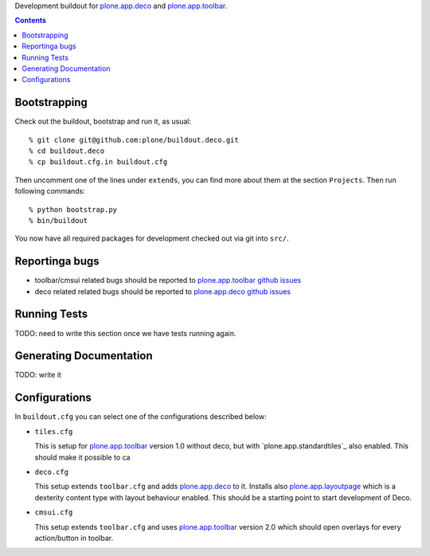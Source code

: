 Development buildout for `plone.app.deco`_ and `plone.app.toolbar`_.

.. contents::

Bootstrapping
=============

Check out the buildout, bootstrap and run it, as usual::

    % git clone git@github.com:plone/buildout.deco.git
    % cd buildout.deco
    % cp buildout.cfg.in buildout.cfg

Then uncomment one of the lines under ``extends``, you can find more about them 
at the section ``Projects``. Then run following commands::

    % python bootstrap.py 
    % bin/buildout

You now have all required packages for development checked out via git into
``src/``.


Reportinga bugs 
===============

- toolbar/cmsui related bugs should be reported to `plone.app.toolbar github
  issues`_

- deco related related bugs should be reported to `plone.app.deco github
  issues`_

Running Tests
=============

TODO: need to write this section once we have tests running again.


Generating Documentation
========================

TODO: write it


Configurations
==============

In ``buildout.cfg`` you can select one of the configurations described below:

- ``tiles.cfg``

  This is setup for `plone.app.toolbar`_ version 1.0 without deco, but with
  `plone.app.standardtiles`_ also enabled. This should make it possible to ca

- ``deco.cfg``

  This setup extends ``toolbar.cfg`` and adds `plone.app.deco`_ to it. Installs
  also `plone.app.layoutpage`_ which is a dexterity content type with layout
  behaviour enabled. This should be a starting point to start development of
  Deco.

- ``cmsui.cfg``

  This setup extends ``toolbar.cfg`` and uses `plone.app.toolbar`_ version 2.0
  which should open overlays for every action/button in toolbar.


.. _`plone.app.toolbar`: https://github.com/plone/plone.app.toolbar
.. _`plone.app.layoutpage`: https://github.com/plone/plone.app.layoutpage
.. _`plone.app.toolbar github issues`: https://github.com/plone/plone.app.toolbar/issues
.. _`plone.app.deco`: https://github.com/plone/plone.app.deco
.. _`plone.app.deco github issues`: https://github.com/plone/plone.app.deco/issues

